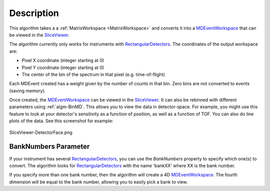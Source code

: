 .. algorithm::

.. summary::

.. alias::

.. properties::

Description
-----------

This algorithm takes a a :ref:`MatrixWorkspace <MatrixWorkspace>` and
converts it into a `MDEventWorkspace <http://www.mantidproject.org/MDEventWorkspace>`_ that can be
viewed in the `SliceViewer <http://www.mantidproject.org/SliceViewer>`_.

The algorithm currently only works for instruments with
`RectangularDetectors <http://www.mantidproject.org/InstrumentDefinitionFile#Creating_Rectangular_Area_Detectors>`_. The coordinates of the
output workspace are:

-  Pixel X coordinate (integer starting at 0)
-  Pixel Y coordinate (integer starting at 0)
-  The center of the bin of the spectrum in that pixel (e.g.
   time-of-flight)

Each MDEvent created has a weight given by the number of counts in that
bin. Zero bins are not converted to events (saving memory).

Once created, the `MDEventWorkspace <http://www.mantidproject.org/MDEventWorkspace>`_ can be viewed
in the `SliceViewer <http://www.mantidproject.org/SliceViewer>`_. It can also be rebinned with
different parameters using :ref:`algm-BinMD`. This allows you to view
the data in detector-space. For example, you might use this feature to
look at your detector's sensitivity as a function of position, as well
as a function of TOF. You can also do line plots of the data. See this
screenshot for example:

.. figure:: /images/SliceViewer-DetectorFace.png
   :alt: SliceViewer-DetectorFace.png
   :align: center
   :width: 600 px

   SliceViewer-DetectorFace.png

BankNumbers Parameter
#####################

If your instrument has several `RectangularDetectors <http://www.mantidproject.org/InstrumentDefinitionFile#Creating_Rectangular_Area_Detectors>`_, you can use the
*BankNumbers* property to specify which one(s) to convert. The algorithm
looks for `RectangularDetectors <http://www.mantidproject.org/InstrumentDefinitionFile#Creating_Rectangular_Area_Detectors>`_ with the name 'bankXX' where XX is the
bank number.

If you specify more than one bank number, then the algorithm will create
a 4D `MDEventWorkspace <http://www.mantidproject.org/MDEventWorkspace>`_. The fourth dimension will be equal to the bank
number, allowing you to easily pick a bank to view.

.. categories::
